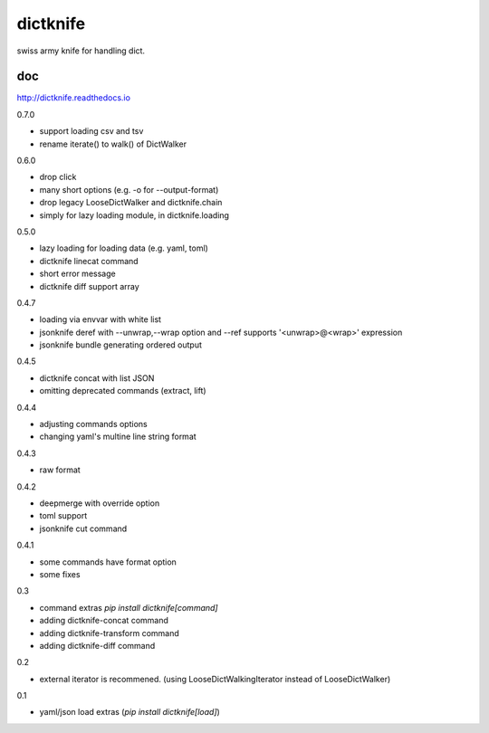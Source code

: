 dictknife
========================================

.. image:: https://travis-ci.org/podhmo/dictknife.svg?branch=master
  :target: https://travis-ci.org/podhmo/dictknife

swiss army knife for handling dict.

doc
----------------------------------------

http://dictknife.readthedocs.io


0.7.0

- support loading csv and tsv
- rename iterate() to walk() of DictWalker

0.6.0

- drop click
- many short options (e.g. -o for --output-format)
- drop legacy LooseDictWalker and dictknife.chain
- simply for lazy loading module, in dictknife.loading

0.5.0

- lazy loading for loading data (e.g. yaml, toml)
- dictknife linecat command
- short error message
- dictknife diff support array

0.4.7

- loading via envvar with white list
- jsonknife deref with --unwrap,--wrap option and --ref supports '<unwrap>@<wrap>' expression
- jsonknife bundle generating ordered output

0.4.5

- dictknife concat with list JSON
- omitting deprecated commands (extract, lift)

0.4.4

- adjusting commands options
- changing yaml's multine line string format

0.4.3

- raw format

0.4.2

- deepmerge with override option
- toml support
- jsonknife cut command

0.4.1

- some commands have format option
- some fixes

0.3

- command extras `pip install dictknife[command]`
- adding dictknife-concat command
- adding dictknife-transform command
- adding dictknife-diff command


0.2

- external iterator is recommened. (using LooseDictWalkingIterator instead of LooseDictWalker)

0.1

- yaml/json load extras (`pip install dictknife[load]`)


